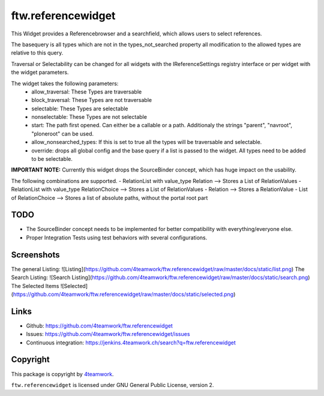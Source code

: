 ftw.referencewidget
===================

This Widget provides a Referencebrowser and a searchfield, which allows users to select references.

The basequery is all types which are not in the types_not_searched property all modification to the allowed types are relative to this query.

Traversal or Selectability can be changed for all widgets with the IReferenceSettings registry interface or per widget with the widget parameters.

The widget takes the following parameters:
 - allow_traversal: These Types are traversable
 - block_traversal: These Types are not traversable
 - selectable: These Types are selectable
 - nonselectable: These Types are not selectable
 - start: The path first opened. Can either be a callable or a path. Additionaly the strings "parent", "navroot", "ploneroot" can be used.
 - allow_nonsearched_types: If this is set to true all the types will be traversable and selectable.
 - override: drops all global config and the base query if a list is passed to the widget. All types need to be added to be selectable.


**IMPORTANT NOTE:**
Currently this widget drops the SourceBinder concept, which has huge impact on the usability.

The following combinations are supported.
- RelationList with value_type Relation --> Stores a List of RelationValues
- RelationList with value_type RelationChoice --> Stores a List of RelationValues
- Relation --> Stores a RelationValue
- List of RelationChoice --> Stores a list of absolute paths, without the portal root part



TODO
----

- The SourceBinder concept needs to be implemented for better compatibility with everything/everyone else.
- Proper Integration Tests using test behaviors with several configurations.


Screenshots
-----------
The general Listing:
![Listing](https://github.com/4teamwork/ftw.referencewidget/raw/master/docs/static/list.png)
The Search Listing:
![Search Listing](https://github.com/4teamwork/ftw.referencewidget/raw/master/docs/static/search.png)
The Selected Items
![Selected](https://github.com/4teamwork/ftw.referencewidget/raw/master/docs/static/selected.png)

Links
-----

- Github: https://github.com/4teamwork/ftw.referencewidget
- Issues: https://github.com/4teamwork/ftw.referencewidget/issues
- Continuous integration: https://jenkins.4teamwork.ch/search?q=ftw.referencewidget


Copyright
---------

This package is copyright by `4teamwork <http://www.4teamwork.ch/>`_.

``ftw.referencewidget`` is licensed under GNU General Public License, version 2.
